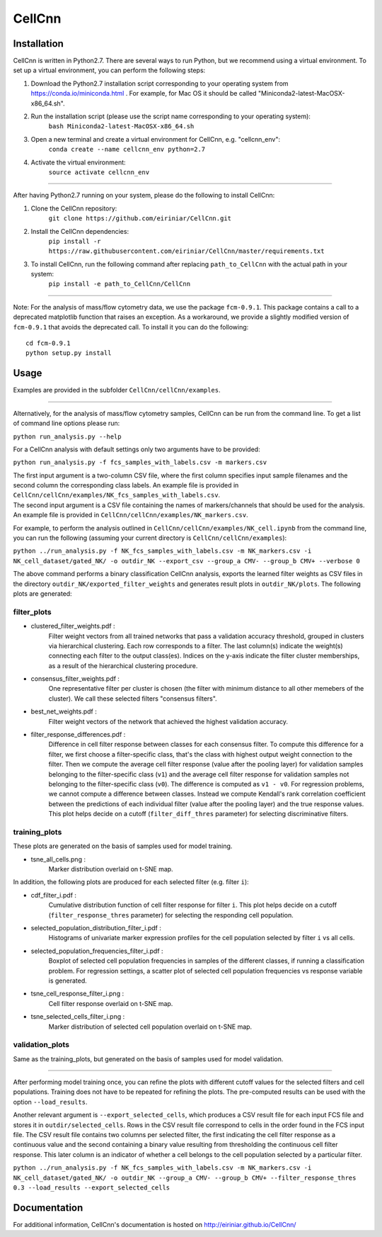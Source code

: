 
=======
CellCnn
=======

Installation
============

CellCnn is written in Python2.7. There are several ways to run Python, but we recommend using a virtual environment.
To set up a virtual environment, you can perform the following steps:

1. Download the Python2.7 installation script corresponding to your operating system from https://conda.io/miniconda.html . For example, for Mac OS it should be called "Miniconda2-latest-MacOSX-x86_64.sh".

2. Run the installation script (please use the script name corresponding to your operating system):
    ``bash Miniconda2-latest-MacOSX-x86_64.sh``

3. Open a new terminal and create a virtual environment for CellCnn, e.g. "cellcnn_env":
    ``conda create --name cellcnn_env python=2.7``

4. Activate the virtual environment:
    ``source activate cellcnn_env``

----

After having Python2.7 running on your system, please do the following to install CellCnn:

1. Clone the CellCnn repository:
    ``git clone https://github.com/eiriniar/CellCnn.git``

2. Install the CellCnn dependencies:
    ``pip install -r https://raw.githubusercontent.com/eiriniar/CellCnn/master/requirements.txt``

3. To install CellCnn, run the following command after replacing ``path_to_CellCnn`` with the actual path in your system:
    ``pip install -e path_to_CellCnn/CellCnn``

----

Note: For the analysis of mass/flow cytometry data, we use the package ``fcm-0.9.1``.
This package contains a call to a deprecated matplotlib function that raises an exception.
As a workaround, we provide a slightly modified version of ``fcm-0.9.1`` that avoids the deprecated call.
To install it you can do the following: ::

    cd fcm-0.9.1
    python setup.py install

Usage
=====

Examples are provided in the subfolder ``CellCnn/cellCnn/examples``.

----

Alternatively, for the analysis of mass/flow cytometry samples, CellCnn can be run from the command line.
To get a list of command line options please run:

``python run_analysis.py --help``

For a CellCnn analysis with default settings only two arguments have to be provided:

``python run_analysis.py -f fcs_samples_with_labels.csv -m markers.csv`` 

| The first input argument is a two-column CSV file, where the first column specifies input sample filenames and the second column the corresponding class labels. An example file is provided in ``CellCnn/cellCnn/examples/NK_fcs_samples_with_labels.csv``.
| The second input argument is a CSV file containing the names of markers/channels that should be used for the analysis. An example file is provided in ``CellCnn/cellCnn/examples/NK_markers.csv``.

For example, to perform the analysis outlined in ``CellCnn/cellCnn/examples/NK_cell.ipynb``
from the command line, you can run the following (assuming your current directory is ``CellCnn/cellCnn/examples``):

``python ../run_analysis.py -f NK_fcs_samples_with_labels.csv -m NK_markers.csv -i NK_cell_dataset/gated_NK/ -o outdir_NK --export_csv --group_a CMV- --group_b CMV+ --verbose 0``

The above command performs a binary classification CellCnn analysis, exports the learned filter weights as CSV files in the directory ``outdir_NK/exported_filter_weights`` and generates result plots in ``outdir_NK/plots``. The following plots are generated:

filter_plots
""""""""""""

- clustered_filter_weights.pdf :
    Filter weight vectors from all trained networks that pass a validation accuracy
    threshold, grouped in clusters via hierarchical clustering. Each row corresponds to
    a filter. The last column(s) indicate the weight(s) connecting each filter to the output
    class(es). Indices on the y-axis indicate the filter cluster memberships, as a
    result of the hierarchical clustering procedure.
- consensus_filter_weights.pdf :
    One representative filter per cluster is chosen (the filter with minimum distance to all
    other memebers of the cluster). We call these selected filters "consensus filters".
- best_net_weights.pdf :
    Filter weight vectors of the network that achieved the highest validation accuracy.
- filter_response_differences.pdf :
    Difference in cell filter response between classes for each consensus filter.
    To compute this difference for a filter, we first choose a filter-specific class, that's
    the class with highest output weight connection to the filter. Then we compute the
    average cell filter response (value after the pooling layer) for validation samples
    belonging to the filter-specific class (``v1``) and the average cell filter response
    for validation samples not belonging to the filter-specific class (``v0``).
    The difference is computed as ``v1 - v0``. For regression problems, we cannot compute
    a difference between classes. Instead we compute Kendall's rank correlation coefficient
    between the predictions of each individual filter (value after the pooling layer) and
    the true response values. This plot helps decide on a cutoff (``filter_diff_thres`` parameter)
    for selecting discriminative filters.

training_plots
""""""""""""""

These plots are generated on the basis of samples used for model training.

- tsne_all_cells.png :
    Marker distribution overlaid on t-SNE map.

In addition, the following plots are produced for each selected filter (e.g. filter ``i``):

- cdf_filter_i.pdf :
    Cumulative distribution function of cell filter response for filter ``i``. This plot
    helps decide on a cutoff (``filter_response_thres`` parameter) for selecting the
    responding cell population.
- selected_population_distribution_filter_i.pdf :
    Histograms of univariate marker expression profiles for the cell population selected by
    filter ``i`` vs all cells.
- selected_population_frequencies_filter_i.pdf :
    Boxplot of selected cell population frequencies in samples of the different classes, if running a classification problem.
    For regression settings, a scatter plot of selected cell population frequencies vs response variable is generated.
- tsne_cell_response_filter_i.png :
    Cell filter response overlaid on t-SNE map.
- tsne_selected_cells_filter_i.png :
    Marker distribution of selected cell population overlaid on t-SNE map.

validation_plots
""""""""""""""""

Same as the training_plots, but generated on the basis of samples used for model validation.

----

After performing model training once, you can refine the plots with different cutoff values for the selected filters and
cell populations. Training does not have to be repeated for refining the plots. The pre-computed results can be used with the option ``--load_results``.

Another relevant argument is ``--export_selected_cells``, which produces a CSV result file for each input FCS file and stores it in ``outdir/selected_cells``. Rows in the CSV result file correspond to cells in the order found in the FCS input file.
The CSV result file contains two columns per selected filter, the first indicating the cell filter response as a continuous value and the second containing a binary value resulting from thresholding the continuous cell filter response. This later column is an indicator of whether a cell belongs to the cell population selected by a particular filter.

``python ../run_analysis.py -f NK_fcs_samples_with_labels.csv -m NK_markers.csv -i NK_cell_dataset/gated_NK/ -o outdir_NK --group_a CMV- --group_b CMV+ --filter_response_thres 0.3 --load_results --export_selected_cells``


Documentation
=============

For additional information, CellCnn's documentation is hosted on http://eiriniar.github.io/CellCnn/
